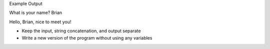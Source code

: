 Example Output

What is your name? Brian

Hello, Brian, nice to meet you!

- Keep the input, string concatenation, and output separate
- Write a new version of the program without using any variables

